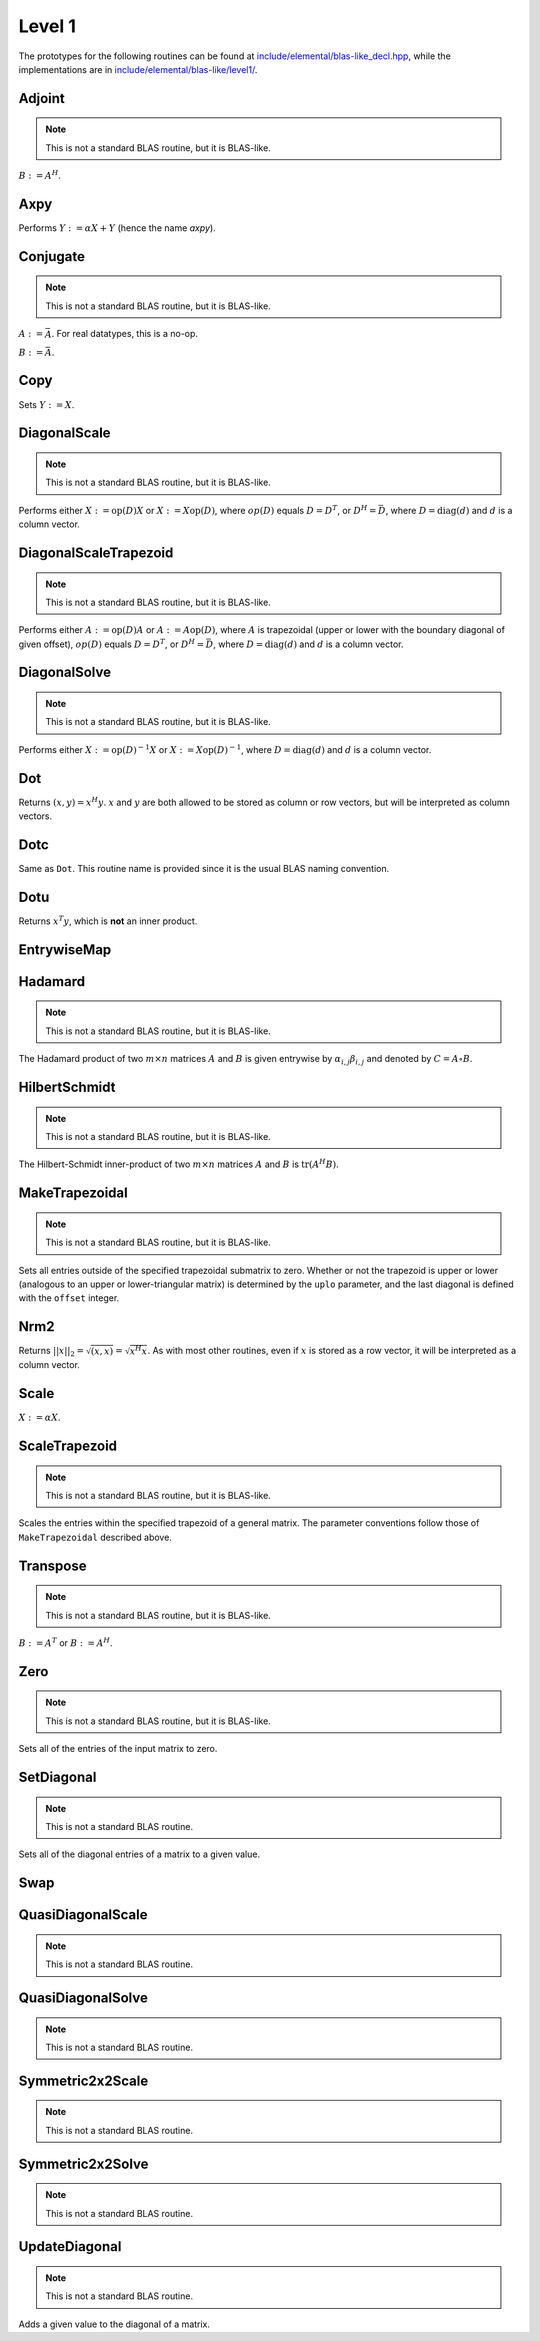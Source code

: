 Level 1
=======

The prototypes for the following routines can be found at 
`include/elemental/blas-like_decl.hpp <https://github.com/elemental/Elemental/tree/master/include/elemental/blas-like_decl.hpp>`_, while the
implementations are in `include/elemental/blas-like/level1/ <https://github.com/elemental/Elemental/tree/master/include/elemental/blas-like/level1>`_.

Adjoint
-------
.. note:: 

   This is not a standard BLAS routine, but it is BLAS-like.

:math:`B := A^H`. 

.. cpp:function:: void Adjoint( const Matrix<T>& A, Matrix<T>& B )
.. cpp:function:: void Adjoint( const DistMatrix<T,U,V>& A, DistMatrix<T,W,Z>& B )

Axpy
----
Performs :math:`Y := \alpha X + Y` (hence the name *axpy*).

.. cpp:function:: void Axpy( T alpha, const Matrix<T>& X, Matrix<T>& Y )
.. cpp:function:: void Axpy( T alpha, const DistMatrix<T,U1,V1>& X, DistMatrix<T,U2,V2>& Y )

Conjugate
---------
.. note:: 

   This is not a standard BLAS routine, but it is BLAS-like.

:math:`A := \bar A`. For real datatypes, this is a no-op.

.. cpp:function:: void Conjugate( Matrix<T>& A )
.. cpp:function:: void Conjugate( DistMatrix<T,U,V>& A )

:math:`B := \bar A`.

.. cpp:function:: void Conjugate( const Matrix<T>& A, Matrix<T>& B )
.. cpp:function:: void Conjugate( const DistMatrix<T,U,V>& A, DistMatrix<T,W,Z>& B )

Copy
----
Sets :math:`Y := X`.

.. cpp:function:: void Copy( const Matrix<T>& X, Matrix<T>& Y )
.. cpp:function:: void Copy( const DistMatrix<T,U,V>& A, DistMatrix<T,W,Z>& B )

DiagonalScale
-------------
.. note::

   This is not a standard BLAS routine, but it is BLAS-like.

Performs either :math:`X := \mbox{op}(D) X` or :math:`X := X \mbox{op}(D)`, 
where :math:`op(D)` equals :math:`D=D^T`, or :math:`D^H=\bar D`, where
:math:`D = \mbox{diag}(d)` and :math:`d` is a column vector.

.. cpp:function:: void DiagonalScale( LeftOrRight side, Orientation orientation, const Matrix<T>& d, Matrix<T>& X )
.. cpp:function:: void DiagonalScale( LeftOrRight side, Orientation orientation, const DistMatrix<T,U,V>& d, DistMatrix<T,W,Z>& X )

DiagonalScaleTrapezoid
----------------------
.. note::

   This is not a standard BLAS routine, but it is BLAS-like.

Performs either :math:`A := \mbox{op}(D) A` or :math:`A := A \mbox{op}(D)`, 
where :math:`A` is trapezoidal (upper or lower with the boundary diagonal 
of given offset), :math:`op(D)` equals :math:`D=D^T`, or :math:`D^H=\bar D`, 
where :math:`D = \mbox{diag}(d)` and :math:`d` is a column vector.

.. cpp:function:: void DiagonalScaleTrapezoid( LeftOrRight side, UpperOrLower uplo, Orientation orientation, const Matrix<T>& d, Matrix<T>& A, int offset=0 )
.. cpp:function:: void DiagonalScaleTrapezoid( LeftOrRight side, UpperOrLower uplo, Orientation orientation, const DistMatrix<T,U,V>& d, DistMatrix<T,W,Z>& A, int offset=0 )

DiagonalSolve
-------------
.. note::

   This is not a standard BLAS routine, but it is BLAS-like.

Performs either :math:`X := \mbox{op}(D)^{-1} X` or 
:math:`X := X \mbox{op}(D)^{-1}`, where :math:`D = \mbox{diag}(d)` and :math:`d`
is a column vector.

.. cpp:function:: void DiagonalSolve( LeftOrRight side, Orientation orientation, const Matrix<F>& d, Matrix<F>& X, bool checkIfSingular=false )
.. cpp:function:: void DiagonalSolve( LeftOrRight side, Orientation orientation, const DistMatrix<F,U,V>& d, DistMatrix<F,W,Z>& X, bool checkIfSingular=false )

Dot
---
Returns :math:`(x,y) = x^H y`. :math:`x` and :math:`y` are both allowed to be 
stored as column or row vectors, but will be interpreted as column vectors.

.. cpp:function:: T Dot( const Matrix<T>& x, const Matrix<T>& y )
.. cpp:function:: T Dot( const DistMatrix<T,U,V>& x, const DistMatrix<T,U,V>& y )

Dotc
----
Same as ``Dot``. This routine name is provided since it is the usual 
BLAS naming convention.

.. cpp:function:: T Dotc( const Matrix<T>& x, const Matrix<T>& y )
.. cpp:function:: T Dotc( const DistMatrix<T,U,V>& x, const DistMatrix<T,U,V>& y )

Dotu
----
Returns :math:`x^T y`, which is **not** an inner product.

.. cpp:function:: T Dotu( const Matrix<T>& x, const Matrix<T>& y )
.. cpp:function:: T Dotu( const DistMatrix<T,U,V>& x, const DistMatrix<T,U,V>& y )

EntrywiseMap
------------

.. cpp:function:: void EntrywiseMap( Matrix<T>& A, Function func )
.. cpp:function:: void EntrywiseMap( DistMatrix<T,U,V>& A, Function func )
.. cpp:function:: void EntrywiseMap( BlockDistMatrix<T,U,V>& A, Function func )

   Replaces each entry of the passed in matrix with a specified function of
   the existing entry. ``func`` will typically be a lambda function which 
   accepts a single argument of type `T` and returns a value of type `T`.

Hadamard
--------
.. note::

   This is not a standard BLAS routine, but it is BLAS-like.

The Hadamard product of two :math:`m \times n` matrices :math:`A` and
:math:`B` is given entrywise by :math:`\alpha_{i,j} \beta_{i,j}` and denoted
by :math:`C = A \circ B`.

.. cpp:function:: void Hadamard( const Matrix<F>& A, const Matrix<F>& B, Matrix<F>& C )
.. cpp:function:: void Hadamard( const DistMatrix<F,U,V>& A, const DistMatrix<F,U,V>& B, DistMatrix<F,U,V>& C )

HilbertSchmidt
--------------
.. note::

   This is not a standard BLAS routine, but it is BLAS-like.

The Hilbert-Schmidt inner-product of two :math:`m \times n` matrices :math:`A`
and :math:`B` is :math:`\mbox{tr}(A^H B)`.

.. cpp:function:: F HilbertSchmidt( const Matrix<F>& A, const Matrix<F>& B )
.. cpp:function:: F HilbertSchmidt( const DistMatrix<F,U,V>& A, const DistMatrix<F,U,V>& B )

MakeTrapezoidal
---------------
.. note::

   This is not a standard BLAS routine, but it is BLAS-like.

Sets all entries outside of the specified trapezoidal submatrix to zero.
Whether or not the trapezoid is upper or lower
(analogous to an upper or lower-triangular matrix) is determined by the 
``uplo`` parameter, and the last diagonal is defined with the ``offset`` 
integer.

.. cpp:function:: void MakeTrapezoidal( UpperOrLower uplo, Matrix<T>& A, int offset=0 )
.. cpp:function:: void MakeTrapezoidal( UpperOrLower uplo, DistMatrix<T,U,V>& A, int offset=0 )

Nrm2
----
Returns :math:`||x||_2 = \sqrt{(x,x)} = \sqrt{x^H x}`. As with most other 
routines, even if :math:`x` is stored as a row vector, it will be interpreted
as a column vector.

.. cpp:function:: Base<F> Nrm2( const Matrix<F>& x )
.. cpp:function:: Base<F> Nrm2( const DistMatrix<F>& x )

Scale
-----
:math:`X := \alpha X`.

.. cpp:function:: void Scale( T alpha, Matrix<T>& X )
.. cpp:function:: void Scale( T alpha, DistMatrix<T,U,V>& X )

ScaleTrapezoid
--------------
.. note::

   This is not a standard BLAS routine, but it is BLAS-like.

Scales the entries within the specified trapezoid of a general matrix.
The parameter conventions follow those of ``MakeTrapezoidal`` described above.

.. cpp:function:: void ScaleTrapezoid( T alpha, UpperOrLower uplo, Matrix<T>& A, int offset=0 )
.. cpp:function:: void ScaleTrapezoid( T alpha, UpperOrLower uplo, DistMatrix<T,U,V>& A, int offset=0 )

Transpose
---------
.. note:: 

   This is not a standard BLAS routine, but it is BLAS-like.

:math:`B := A^T` or :math:`B := A^H`. 

.. cpp:function:: void Transpose( const Matrix<T>& A, Matrix<T>& B, bool conjugate=false )
.. cpp:function:: void Transpose( const DistMatrix<T,U,V>& A, DistMatrix<T,W,Z>& B )

Zero
----
.. note::
   
   This is not a standard BLAS routine, but it is BLAS-like.

Sets all of the entries of the input matrix to zero.

.. cpp:function:: void Zero( Matrix<T>& A )
.. cpp:function:: void Zero( DistMatrix<T,U,V>& A )

SetDiagonal
-----------
.. note::
   
   This is not a standard BLAS routine.

Sets all of the diagonal entries of a matrix to a given value.

.. cpp:function:: void SetDiagonal( Matrix<T>& A, T alpha )
.. cpp:function:: void SetDiagonal( DistMatrix<T,U,V>& A, T alpha )

.. cpp:function:: void SetDiagonal( Matrix<T>& A, T alpha, int offset=0, LeftOrRight side=LEFT )
.. cpp:function:: void SetDiagonal( DistMatrix<T,U,V>& A, T alpha, int offset=0, LeftOrRight side=LEFT )

Swap
----

.. cpp:function:: void Swap( Orientation orientation, Matrix<T>& A, Matrix<T>& B )
.. cpp:function:: void Swap( Orientation orientation, DistMatrix<T,U1,V1>& A, DistMatrix<T,U2,V2>& B )

   Replace :math:`A` and :math:`B` with each other, their transpose, or their
   adjoint.

.. cpp:function:: void RowSwap( Matrix<T>& A, int to, int from )
.. cpp:function:: void RowSwap( DistMatrix<T,U,V>& A, int to, int from )

   Swap rows `to` and `from` in the matrix.

.. cpp:function:: void ColumnSwap( Matrix<T>& A, int to, int from )
.. cpp:function:: void RowSwap( DistMatrix<T,U,V>& A, int to, int from )

   Swap columns `to` and `from` in the matrix.

.. cpp:function:: void SymmetricSwap( UpperOrLower uplo, Matrix<T>& A, int to, int from, bool conjugate=false )
.. cpp:function:: void SymmetricSwap( UpperOrLower uplo, DistMatrix<T>& A, int to, int from, bool conjugate=false )

   Symmetrically permute the `to` and `from` degrees of freedom within the 
   implicitly symmetric (Hermitian) matrix :math:`A` which stores its data
   in the specified triangle.

QuasiDiagonalScale
------------------

.. note::

   This is not a standard BLAS routine.

.. cpp:function:: void QuasiDiagonalScale( LeftOrRight side, UpperOrLower uplo, const Matrix<FMain>& d, const Matrix<F>& dSub, Matrix<F>& X, bool conjugate=false )
.. cpp:function:: void QuasiDiagonalScale( LeftOrRight side, UpperOrLower uplo, const DistMatrix<FMain,U,V>& d, const DistMatrix<F,U,V>& dSub, DistMatrix<F>& X, bool conjugate=false )

   Apply a symmetric (Hermitian) quasi-diagonal matrix to the matrix X.

QuasiDiagonalSolve
------------------

.. note::

   This is not a standard BLAS routine.

.. cpp:function:: void QuasiDiagonalSolve( LeftOrRight side, UpperOrLower uplo, const Matrix<FMain>& d, const Matrix<F>& dSub, Matrix<F>& X, bool conjugate=false )
.. cpp:function:: void QuasiDiagonalSolve( LeftOrRight side, UpperOrLower uplo, const DistMatrix<FMain,U,V>& d, const DistMatrix<F,U,V>& dSub, DistMatrix<F>& X, bool conjugate=false )

   Apply the inverse of a symmetric (Hermitian) quasi-diagonal matrix to the 
   matrix X.

Symmetric2x2Scale
-----------------

.. note::

   This is not a standard BLAS routine.

.. cpp:function:: void Symmetric2x2Scale( LeftOrRight side, UpperOrLower uplo, const Matrix<F>& D, Matrix<F>& A, bool conjugate=false )
.. cpp:function:: void Symmetric2x2Scale( LeftOrRight side, UpperOrLower uplo, const DistMatrix<F,STAR,STAR>& D, DistMatrix<F>& A, bool conjugate=false )

   Apply a 2x2 symmetric (Hermitian) matrix to the matrix A.

Symmetric2x2Solve
-----------------

.. note::

   This is not a standard BLAS routine.

.. cpp:function:: void Symmetric2x2Solve( LeftOrRight side, UpperOrLower uplo, const Matrix<F>& D, Matrix<F>& A, bool conjugate=false )
.. cpp:function:: void Symmetric2x2Solve( LeftOrRight side, UpperOrLower uplo, const DistMatrix<F,STAR,STAR>& D, DistMatrix<F>& A, bool conjugate=false )

   Apply the inverse of a 2x2 symmetric (Hermitian) matrix to the matrix A.

UpdateDiagonal
--------------
.. note::
   
   This is not a standard BLAS routine.

Adds a given value to the diagonal of a matrix.

.. cpp:function:: void UpdateDiagonal( Matrix<T>& A, T alpha )
.. cpp:function:: void UpdateDiagonal( DistMatrix<T,U,V>& A, T alpha )

.. cpp:function:: void UpdateDiagonal( Matrix<T>& A, T alpha, int offset=0, LeftOrRight side=LEFT )
.. cpp:function:: void UpdateDiagonal( DistMatrix<T,U,V>& A, T alpha, int offset=0, LeftOrRight side=LEFT )
